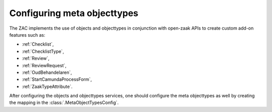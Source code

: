 .. _config-metaobjecttypes:

Configuring meta objecttypes
============================

The ZAC implements the use of objects and objecttypes in conjunction with open-zaak APIs
to create custom add-on features such as:

* :ref:`Checklist`,
* :ref:`ChecklistType`, 
* :ref:`Review`,
* :ref:`ReviewRequest`,
* :ref:`OudBehandelaren`,
* :ref:`StartCamundaProcessForm`,
* :ref:`ZaakTypeAttribute`.

After configuring the objects and objecttypes services, one should configure the meta objecttypes
as well by creating the mapping in the :class:`.MetaObjectTypesConfig`.

